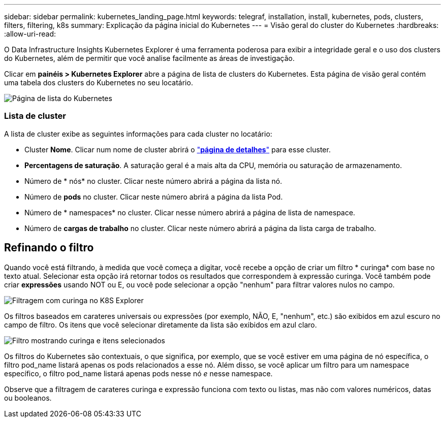---
sidebar: sidebar 
permalink: kubernetes_landing_page.html 
keywords: telegraf, installation, install, kubernetes, pods, clusters, filters, filtering, k8s 
summary: Explicação da página inicial do Kubernetes 
---
= Visão geral do cluster do Kubernetes
:hardbreaks:
:allow-uri-read: 


[role="lead"]
O Data Infrastructure Insights Kubernetes Explorer é uma ferramenta poderosa para exibir a integridade geral e o uso dos clusters do Kubernetes, além de permitir que você analise facilmente as áreas de investigação.

Clicar em *painéis > Kubernetes Explorer* abre a página de lista de clusters do Kubernetes. Esta página de visão geral contém uma tabela dos clusters do Kubernetes no seu locatário.

image:Kubernetes_List_Page_new.png["Página de lista do Kubernetes"]



=== Lista de cluster

A lista de cluster exibe as seguintes informações para cada cluster no locatário:

* Cluster *Nome*. Clicar num nome de cluster abrirá o link:kubernetes_cluster_detail.html["*página de detalhes*"] para esse cluster.
* *Percentagens de saturação*. A saturação geral é a mais alta da CPU, memória ou saturação de armazenamento.
* Número de * nós* no cluster. Clicar neste número abrirá a página da lista nó.
* Número de *pods* no cluster. Clicar neste número abrirá a página da lista Pod.
* Número de * namespaces* no cluster. Clicar nesse número abrirá a página de lista de namespace.
* Número de *cargas de trabalho* no cluster. Clicar neste número abrirá a página da lista carga de trabalho.




== Refinando o filtro

Quando você está filtrando, à medida que você começa a digitar, você recebe a opção de criar um filtro * curinga* com base no texto atual. Selecionar esta opção irá retornar todos os resultados que correspondem à expressão curinga. Você também pode criar *expressões* usando NOT ou E, ou você pode selecionar a opção "nenhum" para filtrar valores nulos no campo.

image:Filter_Kubernetes_Explorer.png["Filtragem com curinga no K8S Explorer"]

Os filtros baseados em carateres universais ou expressões (por exemplo, NÃO, E, "nenhum", etc.) são exibidos em azul escuro no campo de filtro. Os itens que você selecionar diretamente da lista são exibidos em azul claro.

image:Filter_Kubernetes_Explorer_2.png["Filtro mostrando curinga e itens selecionados"]

Os filtros do Kubernetes são contextuais, o que significa, por exemplo, que se você estiver em uma página de nó específica, o filtro pod_name listará apenas os pods relacionados a esse nó. Além disso, se você aplicar um filtro para um namespace específico, o filtro pod_name listará apenas pods nesse nó _e_ nesse namespace.

Observe que a filtragem de carateres curinga e expressão funciona com texto ou listas, mas não com valores numéricos, datas ou booleanos.
